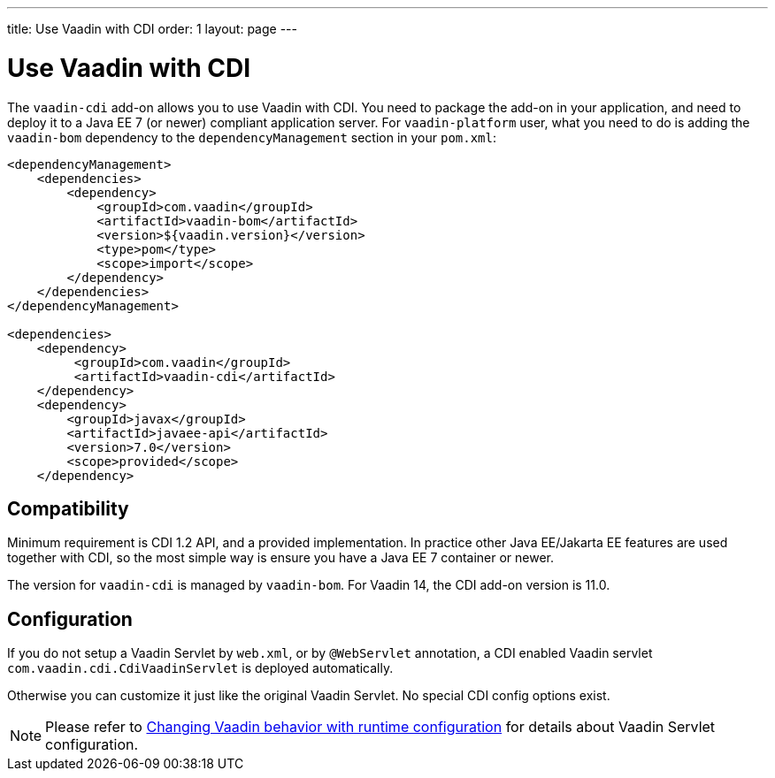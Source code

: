 ---
title: Use Vaadin with CDI
order: 1
layout: page
---

ifdef::env-github[:outfilesuffix: .asciidoc]

= Use Vaadin with CDI

The `vaadin-cdi` add-on allows you to use Vaadin with CDI.
You need to package the add-on in your application,
and need to deploy it to a Java EE 7 (or newer) compliant application server.
For `vaadin-platform` user, what you need to do is adding the `vaadin-bom` dependency
to the `dependencyManagement` section in your `pom.xml`:

[source,xml]
----
<dependencyManagement>
    <dependencies>
        <dependency>
            <groupId>com.vaadin</groupId>
            <artifactId>vaadin-bom</artifactId>
            <version>${vaadin.version}</version>
            <type>pom</type>
            <scope>import</scope>
        </dependency>
    </dependencies>
</dependencyManagement>

<dependencies>
    <dependency>
         <groupId>com.vaadin</groupId>
         <artifactId>vaadin-cdi</artifactId>
    </dependency>
    <dependency>
        <groupId>javax</groupId>
        <artifactId>javaee-api</artifactId>
        <version>7.0</version>
        <scope>provided</scope>
    </dependency>
----

== Compatibility

Minimum requirement is CDI 1.2 API, and a provided implementation.
In practice other Java EE/Jakarta EE features are used together with CDI,
so the most simple way is ensure you have a Java EE 7 container or newer.

The version for `vaadin-cdi` is managed by `vaadin-bom`. For Vaadin 14, the CDI add-on version is 11.0. 

== Configuration

If you do not setup a Vaadin Servlet by `web.xml`, or by `@WebServlet` annotation,
a CDI enabled Vaadin servlet `com.vaadin.cdi.CdiVaadinServlet` is deployed automatically.

Otherwise you can customize it just like the original Vaadin Servlet.
No special CDI config options exist.

[NOTE]
Please refer to
<<../advanced/tutorial-flow-runtime-configuration#,Changing Vaadin behavior with runtime configuration>>
for details about Vaadin Servlet configuration.
